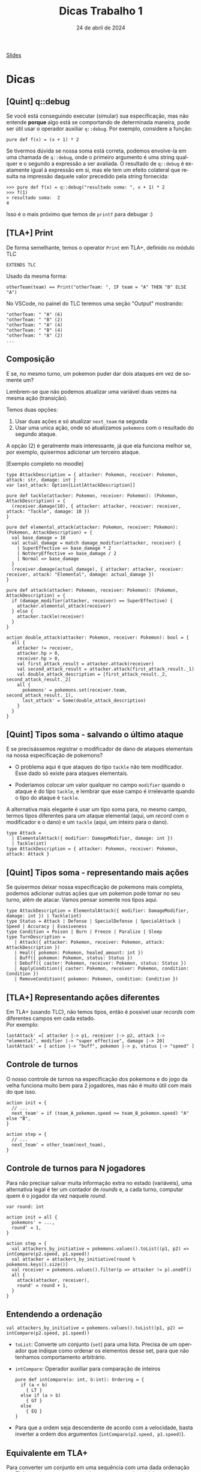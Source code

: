 :PROPERTIES:
:ID:       c617ae02-f58f-4885-8180-991c4d728a8c
:END:
#+title:  Dicas Trabalho 1
#+EMAIL:     gabrielamoreira05@gmail.com
#+DATE:      24 de abril de 2024
#+LANGUAGE:  en
#+OPTIONS:   H:2 num:t toc:nil \n:t @:t ::t |:t ^:t -:t f:t *:t <:t
#+OPTIONS:   TeX:t LaTeX:t skip:nil d:nil todo:nil pri:nil tags:not-in-toc
#+BEAMER_FRAME_LEVEL: 2
#+startup: beamer
#+LaTeX_CLASS: beamer
#+LaTeX_CLASS_OPTIONS: [smaller]
#+BEAMER_THEME: udesc
#+BEAMER_HEADER: \input{header.tex} \subtitle{Aula para disciplina de Métodos Formais} \institute{Departamento de Ciência da Computação - DCC\\Universidade do Estado de Santa Catarina - UDESC}
#+LATEX_COMPILER: pdflatex
#+bibliography: references.bib
#+cite_export: csl ~/MEGA/csl/associacao-brasileira-de-normas-tecnicas.csl
#+PROPERTY: header-args :tangle tictactoe.tla
#+HTML: <a href="https://bugarela.com/mfo/slides/20240424144115-mfo_dicas_trabalho_1.pdf">Slides</a><br />
#+beamer: \begin{frame}{Conteúdo}
#+TOC: headlines 3
#+beamer: \end{frame}

* Dicas
** [Quint] q::debug
Se você está conseguindo executar (simular) sua especificação, mas não entende *porque* algo está se comportando de determinada maneira, pode ser útil usar o operador auxiliar =q::debug=. Por exemplo, considere a função:
#+begin_src quint
pure def f(x) = (x + 1) * 2
#+end_src

Se tivermos dúvida se nossa soma está correta, podemos envolve-la em uma chamada de =q::debug=, onde o primeiro argumento é uma string qualquer e o segundo a expressão a ser avaliada. O resultado de =q::debug= é exatamente igual à expressão em si, mas ele tem um efeito colateral que resulta na impressão daquele valor precedido pela string fornecida:
#+begin_src quint
>>> pure def f(x) = q::debug("resultado soma: ", x + 1) * 2
>>> f(1)
> resultado soma:  2
4
#+end_src

Isso é o mais próximo que temos de =printf= para debugar :)

** [TLA+] Print
De forma semelhante, temos o operator =Print= em TLA+, definido no módulo TLC
#+begin_src tla
EXTENDS TLC
#+end_src

Usado da mesma forma:
#+begin_src tla
otherTeam(team) == Print("otherTeam: ", IF team = "A" THEN "B" ELSE "A")
#+end_src

No VSCode, no painel do TLC teremos uma seção "Output" mostrando:
#+begin_src
"otherTeam: " "A" (6)
"otherTeam: " "B" (2)
"otherTeam: " "A" (4)
"otherTeam: " "B" (4)
"otherTeam: " "A" (2)
...
#+end_src

** Composição
E se, no mesmo turno, um pokemon puder dar dois ataques em vez de somente um?
#+BEAMER: \medskip
#+BEAMER: \pause
Lembrem-se que não podemos atualizar uma variável duas vezes na mesma ação (transição).
#+BEAMER: \medskip
#+BEAMER: \pause
Temos duas opções:
1. Usar duas ações e só atualizar =next_team= na segunda
2. Usar uma unica ação, onde só atualizamos =pokemons= com o resultado do segundo ataque.

#+BEAMER: \medskip
#+BEAMER: \pause
A opção (2) é geralmente mais interessante, já que ela funciona melhor se, por exemplo, quisermos adicionar um terceiro ataque.

#+BEAMER: \medskip
[Exemplo completo no moodle]

#+begin_src quint
type AttackDescription = { attacker: Pokemon, receiver: Pokemon, attack: str, damage: int }
var last_attack: Option[List[AttackDescription]]

pure def tackle(attacker: Pokemon, receiver: Pokemon): (Pokemon, AttackDescription) = {
  (receiver.damage(10), { attacker: attacker, receiver: receiver, attack: "Tackle", damage: 10 })
}

pure def elemental_attack(attacker: Pokemon, receiver: Pokemon): (Pokemon, AttackDescription) = {
  val base_damage = 10
  val actual_damage = match damage_modifier(attacker, receiver) {
    | SuperEffective => base_damage * 2
    | NotVeryEffective => base_damage / 2
    | Normal => base_damage
  }
  (receiver.damage(actual_damage), { attacker: attacker, receiver: receiver, attack: "Elemental", damage: actual_damage })
}

pure def attack(attacker: Pokemon, receiver: Pokemon): (Pokemon, AttackDescription) = {
  if (damage_modifier(attacker, receiver) == SuperEffective) {
    attacker.elemental_attack(receiver)
  } else {
    attacker.tackle(receiver)
  }
}

action double_attack(attacker: Pokemon, receiver: Pokemon): bool = {
  all {
    attacker != receiver,
    attacker.hp > 0,
    receiver.hp > 0,
    val first_attack_result = attacker.attack(receiver)
    val second_attack_result = attacker.attack(first_attack_result._1)
    val double_attack_description = [first_attack_result._2, second_attack_result._2]
    all {
      pokemons' = pokemons.set(receiver.team, second_attack_result._1),
      last_attack' = Some(double_attack_description)
    }
  }
}
#+end_src

** [Quint] Tipos soma - salvando o último ataque
E se precisássemos registrar o modificador de dano de ataques elementais na nossa especificação de pokemons?
#+BEAMER: \pause
- O problema aqui é que ataques do tipo =tackle= não tem modificador. Esse dado só existe para ataques elementais.
#+BEAMER: \pause
- Poderíamos colocar um valor qualquer no campo =modifier= quando o ataque é do tipo =tackle=, e lembrar que esse campo é irrelevante quando o tipo do ataque é =tackle=.

#+BEAMER: \pause
#+BEAMER: \medskip
A alternativa mais elegante é usar um tipo soma para, no mesmo campo, termos tipos diferentes para um ataque elemental (aqui, um /record/ com o modificador e o dano) e um =tackle= (aqui, um inteiro para o dano).

#+ATTR_LATEX: :options xleftmargin=-0.9cm,linewidth=12.5cm
#+begin_src quint
type Attack =
  | ElementalAttack({ modifier: DamageModifier, damage: int })
  | Tackle(int)
type AttackDescription = { attacker: Pokemon, receiver: Pokemon, attack: Attack }
#+end_src

** [Quint] Tipos soma - representando mais ações
Se quisermos deixar nossa especificação de pokemons mais completa, podemos adicionar outras ações que um pokemon pode tomar no seu turno, além de atacar. Vamos pensar somente nos tipos aqui.
#+BEAMER: \pause

#+ATTR_LATEX: :options xleftmargin=-0.9cm,linewidth=12.5cm
#+begin_src quint
type AttackDescription = ElementalAttack({ modifier: DamageModifier, damage: int }) | Tackle(int)
type Status = Attack | Defense | SpecialDefense | SpecialAttack | Speed | Accuracy | Evasiveness
type Condition = Poison | Burn | Freeze | Paralize | Sleep
type TurnDescription =
   | Attack({ attacker: Pokemon, receiver: Pokemon, attack: AttackDescription })
   | Heal({ pokemon: Pokemon, healed_amount: int })
   | Buff({ pokemon: Pokemon, status: Status })
   | Debuff({ caster: Pokemon, receiver: Pokemon, status: Status })
   | ApplyCondition({ caster: Pokemon, receiver: Pokemon, condition: Condition })
   | RemoveCondition({ pokemon: Pokemon, condition: Condition })
#+end_src

** [TLA+] Representando ações diferentes
Em TLA+ (usando TLC), não temos tipos, então é possível usar /records/ com diferentes campos em cada estado.
Por exemplo:
#+begin_src tla
lastAttack' =[ attacker |-> p1, receiver |-> p2, attack |-> "elemental", modifier |-> "super effective", damage |-> 20]
lastAttack' = [ action |-> "buff", pokemon |-> p, status |-> "speed" ]
#+end_src

** Controle de turnos
O nosso controle de turnos na especificação dos pokemons e do jogo da velha funciona muito bem para 2 jogadores, mas não é muito útil com mais do que isso.
#+BEAMER: \pause
#+begin_src quint
action init = {
  // ...
  next_team' = if (team_A_pokemon.speed >= team_B_pokemon.speed) "A" else "B",
}

action step = {
  // ...
  next_team' = other_team(next_team),
}
#+end_src

** Controle de turnos para N jogadores
Para não precisar salvar muita informação extra no estado (variáveis), uma alternativa legal é ter um contador de /rounds/ e, a cada turno, computar quem é o jogador da vez naquele /round/.
#+BEAMER: \pause
#+begin_src quint
var round: int

action init = all {
  pokemons' = ...,
  round' = 1,
}

action step = {
  val attackers_by_initiative = pokemons.values().toList((p1, p2) => intCompare(p2.speed, p1.speed))
  val attacker = attackers_by_initiative[round % pokemons.keys().size()]
  val receiver = pokemons.values().filter(p => attacker != p).oneOf()
  all {
    attack(attacker, receiver),
    round' = round + 1,
  }
}
#+end_src

** Entendendo a ordenação
#+begin_src quint
val attackers_by_initiative = pokemons.values().toList((p1, p2) => intCompare(p2.speed, p1.speed))
#+end_src
#+BEAMER: \pause
- =toList=: Converte um conjunto (=set=) para uma lista. Precisa de um operador que indique como ordenar os elementos desse set, para que não tenhamos comportamento arbitrário.
#+BEAMER: \pause
- =intCompare=: Operador auxiliar para comparação de inteiros
  #+begin_src quint
  pure def intCompare(a: int, b:int): Ordering = {
    if (a < b)
      { LT }
    else if (a > b)
      { GT }
    else
      { EQ }
  }
  #+end_src
#+BEAMER: \pause
  - Para que a ordem seja descendente de acordo com a velocidade, basta inverter a ordem dos argumentos (=intCompare(p2.speed, p1.speed)=).

** Equivalente em TLA+
Para converter um conjunto em uma sequência com uma dada ordenação em TLA+, podemos usar o operador =SetToSortSeq= do módulo =SequencesExt=:
#+begin_src tla
EXTENDS SequencesExt

SetToSortSeq({ [ speed |-> 10 ], [ speed |-> 20 ] }, LAMBDA r1, r2 : r1.speed > r2.speed)
#+end_src

** Transformando todos os valores de um mapa
Supondo que queremos aplicar 1 de dano em todos os pokemons.

#+BEAMER: \medskip
#+BEAMER: \pause
Em Quint:
#+begin_src quint
pokemons.transformValues(p => p.damage(1))
#+end_src

#+BEAMER: \medskip
#+BEAMER: \pause
Em TLA+
#+begin_src tla
[ team \in DOMAIN pokemons |-> damage(pokemons[team], 1) ]
#+end_src

#+BEAMER: \medskip
#+BEAMER: \pause
A versão em Quint equivalente a essa expressão em TLA+ seria:
#+begin_src quint
pokemons.keys().mapBy(team => pokemons.get(team).damage(1))
#+end_src

** Mapas indexam valores com chaves
Mapas mapeiam um conjunto de chaves para seus valores.
#+BEAMER: \pause
- Na especificação dos pokemons, escolhemos indexar pokemons pelo seu time (="A"= ou ="B"=).
  #+BEAMER: \pause
  - Ou seja, nossas chaves são times (/strings/), e nossos valores são pokemons.
  #+BEAMER: \pause
  - Em Quint, o tipo do mapa é =str -> Pokemon=
#+BEAMER: \pause
- Isso foi possível porque temos apenas um pokemon por time. Se tivéssemos mais de um pokemon por time, teríamos que escolher outra chave. Por exemplo, o nome do pokemon.
  #+BEAMER: \pause
  - Mapas são equivalentes a funções. Uma chave só pode mapear um único valor
  #+BEAMER: \pause
  - Nesse caso, usamos time ao invés de nome por isso facilitar o acesso ao "pokemon adversário" (=pokemons.get(other_team(next_team))=)



** [TLA+] Modo simulação do TLC
Como indicado no enunciado do trabalho, devemos usar simuladores. Para usar o TLC no seu modo de simulação:
1. Garanta que está na versão *nigthly* da extensão do TLA+ no VSCode.
2. Aperte F1 e escolha: TLA+: Check model with TLC
  - Você deve ver um prompt para inserir opções adicionais para o TLC.

#+BEAMER: \medskip
#+BEAMER: \pause
PS: Aconselho sempre usar a flag =-deadlock= para desativar checks de deadlock, já que essa não é uma preocupação para nossos sistemas de batalha.

#+BEAMER: \medskip
#+BEAMER: \pause
Opções para simular até encontrar um erro, com no máximo 10 mil tentativas (semelhante ao =quint run=):
#+begin_src sh
-deadlock -simulate num=10000
#+end_src

#+BEAMER: \medskip
#+BEAMER: \pause
Se a propriedade for satisfeita, nenhum trace será exibido. Então, se você quiser ver um trace qualquer, use:
#+begin_src sh
-deadlock -simulate file=out,num=1
#+end_src

Assim, o TLC irá criar um arquivo =out_0_0= com um trace do modelo.
